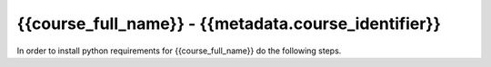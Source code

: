 {{course_full_name}} - {{metadata.course_identifier}}
---------------------------------------------------

In order to install python requirements for {{course_full_name}} do the following steps.

.. card:: Install course environment steps

    #.

        Make sure that you have a Conda installation on your PC. If you do not have a Conda installation on your computer please follow :ref:`these instructions <install-python>`.

    #.
        Run the following command in a terminal to create a Conda environment with all course requirements. 

        .. code:: bash

            conda env create -f "{{metadata.env_path}}" -n "{{metadata.course_env_name}}"
    
    #.

        When the above command has finished, a new Conda environment named "{{metadata.course_env_name}}" will have been installed on your computer. In order to use it, follow the activation guides bellow.

.. dropdown:: Activate in VS Code

        1. Press :kbd:`Ctrl+Shift+P` (windows), :kbd:`Cmd+Shift+P` (macos)
        2. Type *Python: Select Interpreter* and press :kbd:`Enter` once this shows up under the options 

            .. image:: ../../learn-more/images/VScode_windows2.png
                :width: 100%
                :align: center
                :alt: IDLE Shell

        3. Choose the option similar to ``Python x.x.x ('{{metadata.course_env_name}}')``.
            
            .. image:: ../../learn-more/images/VScode_windows3.png
                :width: 100%
                :align: center
                :alt: IDLE Shell

.. dropdown:: Activate in Jupyter

    You can select the course environment by going to the upper right corner, clicking :menuselection:`Select Kernel`, and then choose ``{{metadata.course_env_name}} (Python x.x.x)``.

        .. image:: /learn-more/images/VSC-select-kernel.png
            :width: 100%
            :align: center

    .. tip::
        If you accidentally choose the wrong kernel, don't worry, you can always go back by clicking the Python version you're currently using and then changing it.


.. dropdown:: Activate in Terminal

    In order to activate the course environment in a terminal, run the following command:

    .. code:: bash
        
        conda activate {{metadata.course_env_name}}
